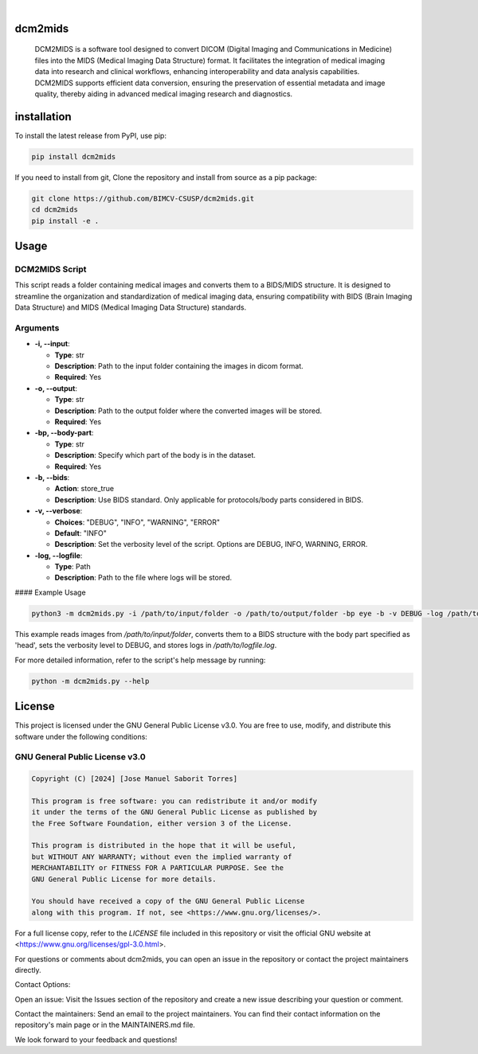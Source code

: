 .. These are examples of badges you might want to add to your README:
   please update the URLs accordingly

    .. image:: https://api.cirrus-ci.com/github/<USER>/dcm2mids.svg?branch=main
        :alt: Built Status
        :target: https://cirrus-ci.com/github/<USER>/dcm2mids
    .. image:: https://readthedocs.org/projects/dcm2mids/badge/?version=latest
        :alt: ReadTheDocs
        :target: https://dcm2mids.readthedocs.io/en/stable/
    .. image:: https://img.shields.io/coveralls/github/<USER>/dcm2mids/main.svg
        :alt: Coveralls
        :target: https://coveralls.io/r/<USER>/dcm2mids
    .. image:: https://img.shields.io/pypi/v/dcm2mids.svg
        :alt: PyPI-Server
        :target: https://pypi.org/project/dcm2mids/
    .. image:: https://img.shields.io/conda/vn/conda-forge/dcm2mids.svg
        :alt: Conda-Forge
        :target: https://anaconda.org/conda-forge/dcm2mids
    .. image:: https://pepy.tech/badge/dcm2mids/month
        :alt: Monthly Downloads
        :target: https://pepy.tech/project/dcm2mids
    .. image:: https://img.shields.io/twitter/url/http/shields.io.svg?style=social&label=Twitter
        :alt: Twitter
        :target: https://twitter.com/dcm2mids

.. image:: https://img.shields.io/badge/-PyScaffold-005CA0?logo=pyscaffold
    :alt: Project generated with PyScaffold
    :target: https://pyscaffold.org/

|


dcm2mids
============


    DCM2MIDS is a software tool designed to convert DICOM (Digital Imaging and Communications in Medicine) files into the MIDS (Medical Imaging Data Structure) format. It facilitates the integration of medical imaging data into research and clinical workflows, enhancing interoperability and data analysis capabilities. DCM2MIDS supports efficient data conversion, ensuring the preservation of essential metadata and image quality, thereby aiding in advanced medical imaging research and diagnostics.



installation
============


To install the latest release from PyPI, use pip:

.. code-block:: bash

    pip install dcm2mids

If you need to install from git, Clone the repository and install from source as a pip package:

.. code-block:: bash

    git clone https://github.com/BIMCV-CSUSP/dcm2mids.git
    cd dcm2mids
    pip install -e .




Usage
============

DCM2MIDS Script
-------------------------------
This script reads a folder containing medical images and converts them to a BIDS/MIDS structure. It is designed to streamline the organization and standardization of medical imaging data, ensuring compatibility with BIDS (Brain Imaging Data Structure) and MIDS (Medical Imaging Data Structure) standards.

Arguments
-------------------------------

- **-i, --input**:

  - **Type**: str
  - **Description**: Path to the input folder containing the images in dicom format.
  - **Required**: Yes

- **-o, --output**:

  - **Type**: str
  - **Description**: Path to the output folder where the converted images will be stored.
  - **Required**: Yes

- **-bp, --body-part**:

  - **Type**: str
  - **Description**: Specify which part of the body is in the dataset.
  - **Required**: Yes

- **-b, --bids**:

  - **Action**: store_true
  - **Description**: Use BIDS standard. Only applicable for protocols/body parts considered in BIDS.

- **-v, --verbose**:

  - **Choices**: "DEBUG", "INFO", "WARNING", "ERROR"
  - **Default**: "INFO"
  - **Description**: Set the verbosity level of the script. Options are DEBUG, INFO, WARNING, ERROR.

- **-log, --logfile**:

  - **Type**: Path
  - **Description**: Path to the file where logs will be stored.

#### Example Usage

.. code-block:: bash

   python3 -m dcm2mids.py -i /path/to/input/folder -o /path/to/output/folder -bp eye -b -v DEBUG -log /path/to/logfile.log

This example reads images from `/path/to/input/folder`, converts them to a BIDS structure with the body part specified as 'head', sets the verbosity level to DEBUG, and stores logs in `/path/to/logfile.log`.

For more detailed information, refer to the script's help message by running:

.. code-block:: bash

   python -m dcm2mids.py --help

License
============

This project is licensed under the GNU General Public License v3.0. You are free to use, modify, and distribute this software under the following conditions:

GNU General Public License v3.0
-------------------------------

.. code-block:: text

    Copyright (C) [2024] [Jose Manuel Saborit Torres]

    This program is free software: you can redistribute it and/or modify
    it under the terms of the GNU General Public License as published by
    the Free Software Foundation, either version 3 of the License.

    This program is distributed in the hope that it will be useful,
    but WITHOUT ANY WARRANTY; without even the implied warranty of
    MERCHANTABILITY or FITNESS FOR A PARTICULAR PURPOSE. See the
    GNU General Public License for more details.

    You should have received a copy of the GNU General Public License
    along with this program. If not, see <https://www.gnu.org/licenses/>.

For a full license copy, refer to the `LICENSE` file included in this repository or visit the official GNU website at <https://www.gnu.org/licenses/gpl-3.0.html>.


For questions or comments about dcm2mids, you can open an issue in the repository or contact the project maintainers directly.

Contact Options:

Open an issue: Visit the Issues section of the repository and create a new issue describing your question or comment.

Contact the maintainers: Send an email to the project maintainers. You can find their contact information on the repository's main page or in the MAINTAINERS.md file.

We look forward to your feedback and questions!
